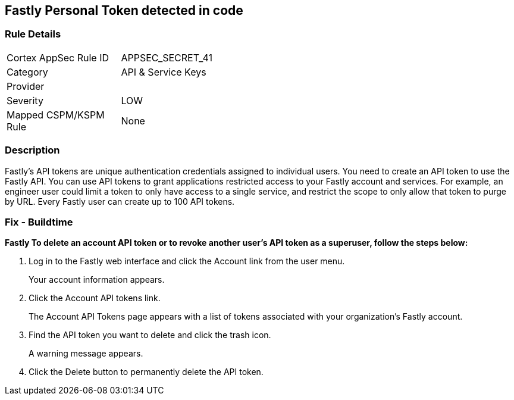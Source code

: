 == Fastly Personal Token detected in code


=== Rule Details

[width=45%]
|===
|Cortex AppSec Rule ID |APPSEC_SECRET_41
|Category |API & Service Keys
|Provider |
|Severity |LOW
|Mapped CSPM/KSPM Rule |None
|===


=== Description 


Fastly's API tokens are unique authentication credentials assigned to individual users.
You need to create an API token to use the Fastly API.
You can use API tokens to grant applications restricted access to your Fastly account and services.
For example, an engineer user could limit a token to only have access to a single service, and restrict the scope to only allow that token to purge by URL.
Every Fastly user can create up to 100 API tokens.

=== Fix - Buildtime


*Fastly To delete an account API token or to revoke another user's API token as a superuser, follow the steps below:* 



. Log in to the Fastly web interface and click the Account link from the user menu.
+
Your account information appears.

. Click the Account API tokens link.
+
The Account API Tokens page appears with a list of tokens associated with your organization's Fastly account.

. Find the API token you want to delete and click the trash icon.
+
A warning message appears.

. Click the Delete button to permanently delete the API token.
